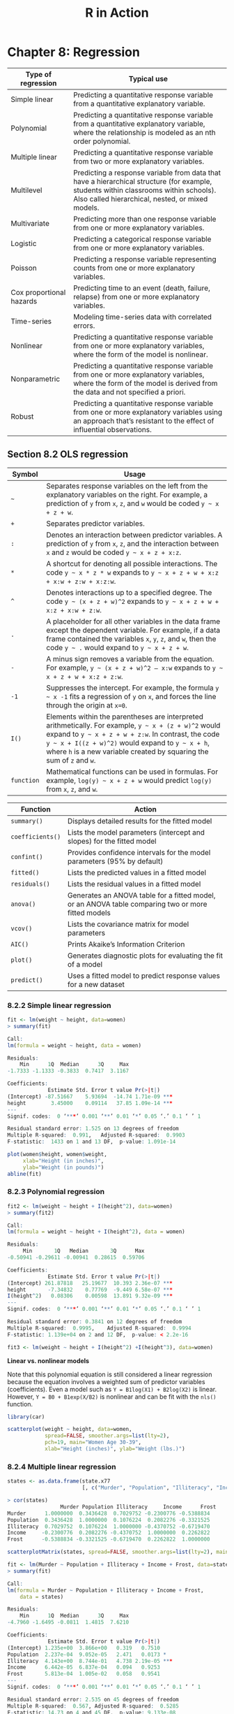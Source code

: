 #+STARTUP: showeverything
#+title: R in Action

* Chapter 8: Regression

| Type of regression       | Typical use                                                                                                                                                                              |
|--------------------------+------------------------------------------------------------------------------------------------------------------------------------------------------------------------------------------|
| Simple linear            | Predicting a quantitative response variable from a quantitative explanatory variable.                                                                                                    |
| Polynomial               | Predicting a quantitative response variable from a quantitative explanatory variable, where the relationship is modeled as an nth order polynomial.                                      |
| Multiple linear          | Predicting a quantitative response variable from two or more explanatory variables.                                                                                                      |
| Multilevel               | Predicting a response variable from data that have a hierarchical structure (for example, students within classrooms within schools). Also called hierarchical, nested, or mixed models. |
| Multivariate             | Predicting more than one response variable from one or more explanatory variables.                                                                                                       |
| Logistic                 | Predicting a categorical response variable from one or more explanatory variables.                                                                                                       |
| Poisson                  | Predicting a response variable representing counts from one or more explanatory variables.                                                                                               |
| Cox proportional hazards | Predicting time to an event (death, failure, relapse) from one or more explanatory variables.                                                                                            |
| Time-series              | Modeling time-series data with correlated errors.                                                                                                                                        |
| Nonlinear                | Predicting a quantitative response variable from one or more explanatory variables, where the form of the model is nonlinear.                                                            |
| Nonparametric            | Predicting a quantitative response variable from one or more explanatory variables, where the form of the model is derived from the data and not specified a priori.                     |
| Robust                   | Predicting a quantitative response variable from one or more explanatory variables using an approach that’s resistant to the effect of influential observations.                         |

** Section 8.2 OLS regression

| Symbol     | Usage                                                                                                                                                                                                                                                                                     |
|------------+-------------------------------------------------------------------------------------------------------------------------------------------------------------------------------------------------------------------------------------------------------------------------------------------|
| =~=        | Separates response variables on the left from the explanatory variables on the right. For example, a prediction of ~y~ from ~x~, ~z~, and ~w~ would be coded =y ~ x + z + w=.                                                                                                             |
| ~+~        | Separates predictor variables.                                                                                                                                                                                                                                                            |
| ~:~        | Denotes an interaction between predictor variables. A prediction of ~y~ from ~x~, ~z~, and the interaction between ~x~ and ~z~ would be coded =y ~ x + z + x:z=.                                                                                                                          |
| ~*~        | A shortcut for denoting all possible interactions. The code =y ~ x * z * w= expands to =y ~ x + z + w + x:z + x:w + z:w + x:z:w=.                                                                                                                                                         |
| ~^~        | Denotes interactions up to a specified degree. The code =y ~ (x + z + w)^2= expands to =y ~ x + z + w + x:z + x:w + z:w=.                                                                                                                                                                 |
| ~.~        | A placeholder for all other variables in the data frame except the dependent variable. For example, if a data frame contained the variables ~x~, ~y~, ~z~, and ~w~, then the code =y ~ .= would expand to =y ~ x + z + w=.                                                                |
| ~-~        | A minus sign removes a variable from the equation. For example, =y ~ (x + z + w)^2 – x:w= expands to =y ~ x + z + w + x:z + z:w=.                                                                                                                                                         |
| ~-1~       | Suppresses the intercept. For example, the formula =y ~ x -1= fits a regression of ~y~ on ~x~, and forces the line through the origin at ~x=0~.                                                                                                                                           |
| ~I()~      | Elements within the parentheses are interpreted arithmetically. For example, =y ~ x + (z + w)^2= would expand to =y ~ x + z + w + z:w=. In contrast, the code =y ~ x + I((z + w)^2)= would expand to =y ~ x + h=, where ~h~ is a new variable created by squaring the sum of ~z~ and ~w~. |
| ~function~ | Mathematical functions can be used in formulas. For example, =log(y) ~ x + z + w= would predict ~log(y)~ from ~x~, ~z~, and ~w~.                                                                                                                                                          |

| Function         | Action                                                                                             |
|------------------+----------------------------------------------------------------------------------------------------|
| ~summary()~      | Displays detailed results for the fitted model                                                     |
| ~coefficients()~ | Lists the model parameters (intercept and slopes) for the fitted model                             |
| ~confint()~      | Provides confidence intervals for the model parameters (95% by default)                            |
| ~fitted()~       | Lists the predicted values in a fitted model                                                       |
| ~residuals()~    | Lists the residual values in a fitted model                                                        |
| ~anova()~        | Generates an ANOVA table for a fitted model, or an ANOVA table comparing two or more fitted models |
| ~vcov()~         | Lists the covariance matrix for model parameters                                                   |
| ~AIC()~          | Prints Akaike’s Information Criterion                                                              |
| ~plot()~         | Generates diagnostic plots for evaluating the fit of a model                                       |
| ~predict()~      | Uses a fitted model to predict response values for a new dataset                                   |

*** 8.2.2 Simple linear regression

#+begin_src R
  fit <- lm(weight ~ height, data=women)
  > summary(fit)

  Call:
  lm(formula = weight ~ height, data = women)

  Residuals:
      Min      1Q  Median      3Q     Max 
  -1.7333 -1.1333 -0.3833  0.7417  3.1167 

  Coefficients:
               Estimate Std. Error t value Pr(>|t|)    
  (Intercept) -87.51667    5.93694  -14.74 1.71e-09 ***
  height        3.45000    0.09114   37.85 1.09e-14 ***
  ---
  Signif. codes:  0 ‘***’ 0.001 ‘**’ 0.01 ‘*’ 0.05 ‘.’ 0.1 ‘ ’ 1

  Residual standard error: 1.525 on 13 degrees of freedom
  Multiple R-squared:  0.991,	Adjusted R-squared:  0.9903 
  F-statistic:  1433 on 1 and 13 DF,  p-value: 1.091e-14

  plot(women$height, women$weight,
       xlab="Height (in inches)",
       ylab="Weight (in pounds)")
  abline(fit)
#+end_src

*** 8.2.3 Polynomial regression

#+begin_src R
fit2 <- lm(weight ~ height + I(height^2), data=women)
> summary(fit2)

Call:
lm(formula = weight ~ height + I(height^2), data = women)

Residuals:
     Min       1Q   Median       3Q      Max 
-0.50941 -0.29611 -0.00941  0.28615  0.59706 

Coefficients:
             Estimate Std. Error t value Pr(>|t|)    
(Intercept) 261.87818   25.19677  10.393 2.36e-07 ***
height       -7.34832    0.77769  -9.449 6.58e-07 ***
I(height^2)   0.08306    0.00598  13.891 9.32e-09 ***
---
Signif. codes:  0 ‘***’ 0.001 ‘**’ 0.01 ‘*’ 0.05 ‘.’ 0.1 ‘ ’ 1

Residual standard error: 0.3841 on 12 degrees of freedom
Multiple R-squared:  0.9995,	Adjusted R-squared:  0.9994 
F-statistic: 1.139e+04 on 2 and 12 DF,  p-value: < 2.2e-16
#+end_src

#+begin_src R
fit3 <- lm(weight ~ height + I(height^2) +I(height^3), data=women)
#+end_src

    *Linear vs. nonlinear models*

    Note that this polynomial equation is still considered a linear regression
    because the equation involves a weighted sum of predictor variables
    (coefficients). Even a model such as ~Y = B1log(X1) + B2log(X2)~ is linear.
    However, ~Y = B0 + B1exp(X/B2)~ is nonlinear and can be fit with the ~nls()~
    function.

#+begin_src R
  library(car)

  scatterplot(weight ~ height, data=women,
              spread=FALSE, smoother.args=list(lty=2), 
              pch=19, main="Women Age 30-39",
              xlab="Height (inches)", ylab="Weight (lbs.)")
#+end_src

[[./images/chp08-plot1.png]]

*** 8.2.4 Multiple linear regression

#+begin_src R
  states <- as.data.frame(state.x77
                          [, c("Murder", "Population", "Illiteracy", "Income", "Frost")])

  > cor(states)
                   Murder Population Illiteracy     Income      Frost
  Murder      1.0000000  0.3436428  0.7029752 -0.2300776 -0.5388834
  Population  0.3436428  1.0000000  0.1076224  0.2082276 -0.3321525
  Illiteracy  0.7029752  0.1076224  1.0000000 -0.4370752 -0.6719470
  Income     -0.2300776  0.2082276 -0.4370752  1.0000000  0.2262822
  Frost      -0.5388834 -0.3321525 -0.6719470  0.2262822  1.0000000

  scatterplotMatrix(states, spread=FALSE, smoother.args=list(lty=2), main="Scatter Plot Matrix")
#+end_src

[[./images/chp08-plot2.png]]

#+begin_src R
fit <- lm(Murder ~ Population + Illiteracy + Income + Frost, data=states)
> summary(fit)

Call:
lm(formula = Murder ~ Population + Illiteracy + Income + Frost, 
    data = states)

Residuals:
    Min      1Q  Median      3Q     Max 
-4.7960 -1.6495 -0.0811  1.4815  7.6210 

Coefficients:
             Estimate Std. Error t value Pr(>|t|)    
(Intercept) 1.235e+00  3.866e+00   0.319   0.7510    
Population  2.237e-04  9.052e-05   2.471   0.0173 *  
Illiteracy  4.143e+00  8.744e-01   4.738 2.19e-05 ***
Income      6.442e-05  6.837e-04   0.094   0.9253    
Frost       5.813e-04  1.005e-02   0.058   0.9541    
---
Signif. codes:  0 ‘***’ 0.001 ‘**’ 0.01 ‘*’ 0.05 ‘.’ 0.1 ‘ ’ 1

Residual standard error: 2.535 on 45 degrees of freedom
Multiple R-squared:  0.567,	Adjusted R-squared:  0.5285 
F-statistic: 14.73 on 4 and 45 DF,  p-value: 9.133e-08
#+end_src

*** 8.2.5 Multiple linear regression with interactions

#+begin_src R
fit <- lm(mpg ~ hp + wt + hp:wt, data=mtcars)
> summary(fit)

Call:
lm(formula = mpg ~ hp + wt + hp:wt, data = mtcars)

Residuals:
    Min      1Q  Median      3Q     Max 
-3.0632 -1.6491 -0.7362  1.4211  4.5513 

Coefficients:
            Estimate Std. Error t value Pr(>|t|)    
(Intercept) 49.80842    3.60516  13.816 5.01e-14 ***
hp          -0.12010    0.02470  -4.863 4.04e-05 ***
wt          -8.21662    1.26971  -6.471 5.20e-07 ***
hp:wt        0.02785    0.00742   3.753 0.000811 ***
---
Signif. codes:  0 ‘***’ 0.001 ‘**’ 0.01 ‘*’ 0.05 ‘.’ 0.1 ‘ ’ 1

Residual standard error: 2.153 on 28 degrees of freedom
Multiple R-squared:  0.8848,	Adjusted R-squared:  0.8724 
F-statistic: 71.66 on 3 and 28 DF,  p-value: 2.981e-13

library(effects)

> plot(effect("hp:wt", fit,, list(wt=c(2.2,3.2,4.2))), multiline=TRUE)
#+end_src

[[./images/chp08-plot3.png]]

** 8.3 Regression diagnostics

#+begin_src R
  states <- as.data.frame(state.x77[,c("Murder", "Population", "Illiteracy", "Income", "Frost")])
  fit <- lm(Murder ~ Population + Illiteracy + Income + Frost, data=states)
  > confint(fit)
                      2.5 %       97.5 %
  (Intercept) -6.552191e+00 9.0213182149
  Population   4.136397e-05 0.0004059867
  Illiteracy   2.381799e+00 5.9038743192
  Income      -1.312611e-03 0.0014414600
  Frost       -1.966781e-02 0.0208304170

  fit <- lm(weight ~ height, data=women)
  par(mfrow=c(2,2))
  plot(fit)
#+end_src

[[./images/chp08-plot4.png]]

   Assumptions of OLS regression:
   
   * Normality
   * Independence
   * Linearity
   * Homoscedasticity

   Residuals vs. Leverage graph:

   * An outlier is an observation that isn’t predicted well by the fitted
     regression model (that is, has a large positive or negative residual).

   * An observation with a high leverage value has an unusual combination of
     predictor values. That is, it’s an outlier in the predictor space. The
     dependent variable value isn’t used to calculate an observation’s leverage.

   * An influential observation is an observation that has a disproportionate
     impact on the determination of the model parameters. Influential
     observations are identified using a statistic called Cook’s distance, or
     Cook’s D.

#+begin_src R
  fit2 <- lm(weight ~ height + I(height^2), data=women)
  par(mfrow=c(2,2))
  plot(fit2)

  newfit <- lm(weight~ height + I(height^2), data=women[-c(13,15),])
#+end_src

[[./images/chp08-plot5.png]]

#+begin_src R
states <- as.data.frame(state.x77[,c("Murder", "Population", "Illiteracy", "Income", "Frost")])
fit <- lm(Murder ~ Population + Illiteracy + Income + Frost, data=states)

par(mfrow=c(2,2))
plot(fit)
#+end_src

[[./images/chp08-plot6.png]]

*** 8.3.2 An enhanced approach

| Function              | Purpose                                      |
|-----------------------+----------------------------------------------|
| ~qqPlot()~            | Quantile comparisons plot                    |
| ~durbinWatsonTest()~  | Durbin–Watson test for autocorrelated errors |
| ~crPlots()~           | Component plus residual plots                |
| ~ncvTest()~           | Score test for nonconstant error variance    |
| ~spreadLevelPlot()~   | Spread-level plots                           |
| ~outlierTest()~       | Bonferroni outlier test                      |
| ~avPlots()~           | Added variable plots                         |
| ~influencePlot()~     | Regression influence plots                   |
| ~scatterplot()~       | Enhanced scatter plots                       |
| ~scatterplotMatrix()~ | Enhanced scatter plot matrixes               |
| ~vif()~               | Variance inflation factors                   |
